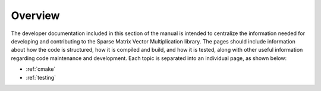 Overview
========

The developer documentation included in this section of the manual is intended to centralize the information needed for developing and contributing to the Sparse Matrix Vector Multiplication library.
The pages should include information about how the code is structured, how it is compiled and build, and how it is tested, along with other useful information regarding code maintenance and development.
Each topic is separated into an individual page, as shown below:

* :ref:`cmake`
* :ref:`testing`